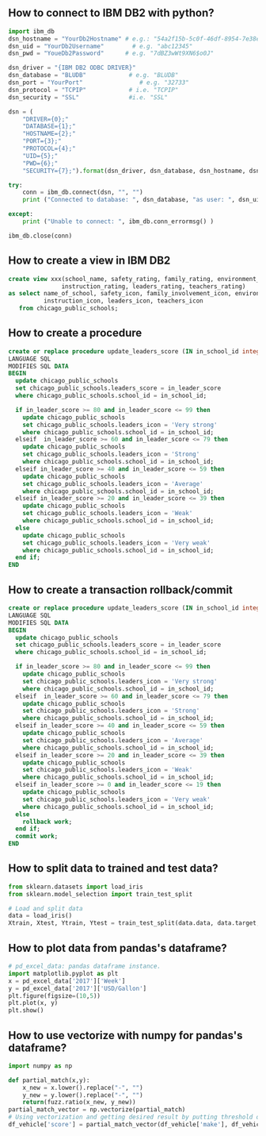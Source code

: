 ** How to connect to IBM DB2 with python?
#+BEGIN_SRC python
import ibm_db
dsn_hostname = "YourDb2Hostname" # e.g.: "54a2f15b-5c0f-46df-8954-7e38e612c2bd.c1ogj3sd0tgtu0lqde00.databases.appdomain.cloud"
dsn_uid = "YourDb2Username"        # e.g. "abc12345"
dsn_pwd = "YoueDb2Password"      # e.g. "7dBZ3wWt9XN6$o0J"

dsn_driver = "{IBM DB2 ODBC DRIVER}"
dsn_database = "BLUDB"            # e.g. "BLUDB"
dsn_port = "YourPort"                # e.g. "32733"
dsn_protocol = "TCPIP"            # i.e. "TCPIP"
dsn_security = "SSL"              #i.e. "SSL"

dsn = (
    "DRIVER={0};"
    "DATABASE={1};"
    "HOSTNAME={2};"
    "PORT={3};"
    "PROTOCOL={4};"
    "UID={5};"
    "PWD={6};"
    "SECURITY={7};").format(dsn_driver, dsn_database, dsn_hostname, dsn_port, dsn_protocol, dsn_uid, dsn_pwd,dsn_security)

try:
    conn = ibm_db.connect(dsn, "", "")
    print ("Connected to database: ", dsn_database, "as user: ", dsn_uid, "on host: ", dsn_hostname)

except:
    print ("Unable to connect: ", ibm_db.conn_errormsg() )

ibm_db.close(conn)
#+END_SRC

** How to create a view in IBM DB2
#+BEGIN_SRC sql
create view xxx(school_name, safety_rating, family_rating, environment_rating,
               instruction_rating, leaders_rating, teachers_rating)
as select name_of_school, safety_icon, family_involvement_icon, environment_icon,
          instruction_icon, leaders_icon, teachers_icon
   from chicago_public_schools;
#+END_SRC

** How to create a procedure
#+BEGIN_SRC sql
create or replace procedure update_leaders_score (IN in_school_id integer, IN in_leader_score integer)
LANGUAGE SQL
MODIFIES SQL DATA
BEGIN
  update chicago_public_schools
  set chicago_public_schools.leaders_score = in_leader_score
  where chicago_public_schools.school_id = in_school_id;

  if in_leader_score >= 80 and in_leader_score <= 99 then
    update chicago_public_schools
    set chicago_public_schools.leaders_icon = 'Very strong'
    where chicago_public_schools.school_id = in_school_id;
  elseif  in_leader_score >= 60 and in_leader_score <= 79 then
    update chicago_public_schools
    set chicago_public_schools.leaders_icon = 'Strong'
    where chicago_public_schools.school_id = in_school_id;
  elseif in_leader_score >= 40 and in_leader_score <= 59 then
    update chicago_public_schools
    set chicago_public_schools.leaders_icon = 'Average'
    where chicago_public_schools.school_id = in_school_id;
  elseif in_leader_score >= 20 and in_leader_score <= 39 then
    update chicago_public_schools
    set chicago_public_schools.leaders_icon = 'Weak'
    where chicago_public_schools.school_id = in_school_id;
  else
    update chicago_public_schools
    set chicago_public_schools.leaders_icon = 'Very weak'
    where chicago_public_schools.school_id = in_school_id;
  end if;
END
#+END_SRC

** How to create a transaction rollback/commit
#+BEGIN_SRC sql
create or replace procedure update_leaders_score (IN in_school_id integer, IN in_leader_score integer)
LANGUAGE SQL
MODIFIES SQL DATA
BEGIN
  update chicago_public_schools
  set chicago_public_schools.leaders_score = in_leader_score
  where chicago_public_schools.school_id = in_school_id;

  if in_leader_score >= 80 and in_leader_score <= 99 then
    update chicago_public_schools
    set chicago_public_schools.leaders_icon = 'Very strong'
    where chicago_public_schools.school_id = in_school_id;
  elseif  in_leader_score >= 60 and in_leader_score <= 79 then
    update chicago_public_schools
    set chicago_public_schools.leaders_icon = 'Strong'
    where chicago_public_schools.school_id = in_school_id;
  elseif in_leader_score >= 40 and in_leader_score <= 59 then
    update chicago_public_schools
    set chicago_public_schools.leaders_icon = 'Average'
    where chicago_public_schools.school_id = in_school_id;
  elseif in_leader_score >= 20 and in_leader_score <= 39 then
    update chicago_public_schools
    set chicago_public_schools.leaders_icon = 'Weak'
    where chicago_public_schools.school_id = in_school_id;
  elseif in_leader_score >= 0 and in_leader_score <= 19 then
    update chicago_public_schools
    set chicago_public_schools.leaders_icon = 'Very weak'
    where chicago_public_schools.school_id = in_school_id;
  else
    rollback work;
  end if;
  commit work;
END
#+END_SRC
** How to split data to trained and test data?

#+BEGIN_SRC python
from sklearn.datasets import load_iris
from sklearn.model_selection import train_test_split

# Load and split data
data = load_iris()
Xtrain, Xtest, Ytrain, Ytest = train_test_split(data.data, data.target, test_size=0.3, random_state=4)
#+END_SRC

** How to plot data from pandas's dataframe?
#+BEGIN_SRC python
# pd_excel_data: pandas dataframe instance.
import matplotlib.pyplot as plt
x = pd_excel_data['2017']['Week']
y = pd_excel_data['2017']['USD/Gallon']
plt.figure(figsize=(10,5))
plt.plot(x, y)
plt.show()
#+END_SRC

** How to use vectorize with numpy for pandas's dataframe?
#+BEGIN_SRC python
import numpy as np

def partial_match(x,y):
    x_new = x.lower().replace("-", "")
    y_new = y.lower().replace("-", "")
    return(fuzz.ratio(x_new, y_new))
partial_match_vector = np.vectorize(partial_match)
# Using vectorization and getting desired result by putting threshold on score
df_vehicle['score'] = partial_match_vector(df_vehicle['make'], df_vehicle_['referene_make_name'])
#+END_SRC
